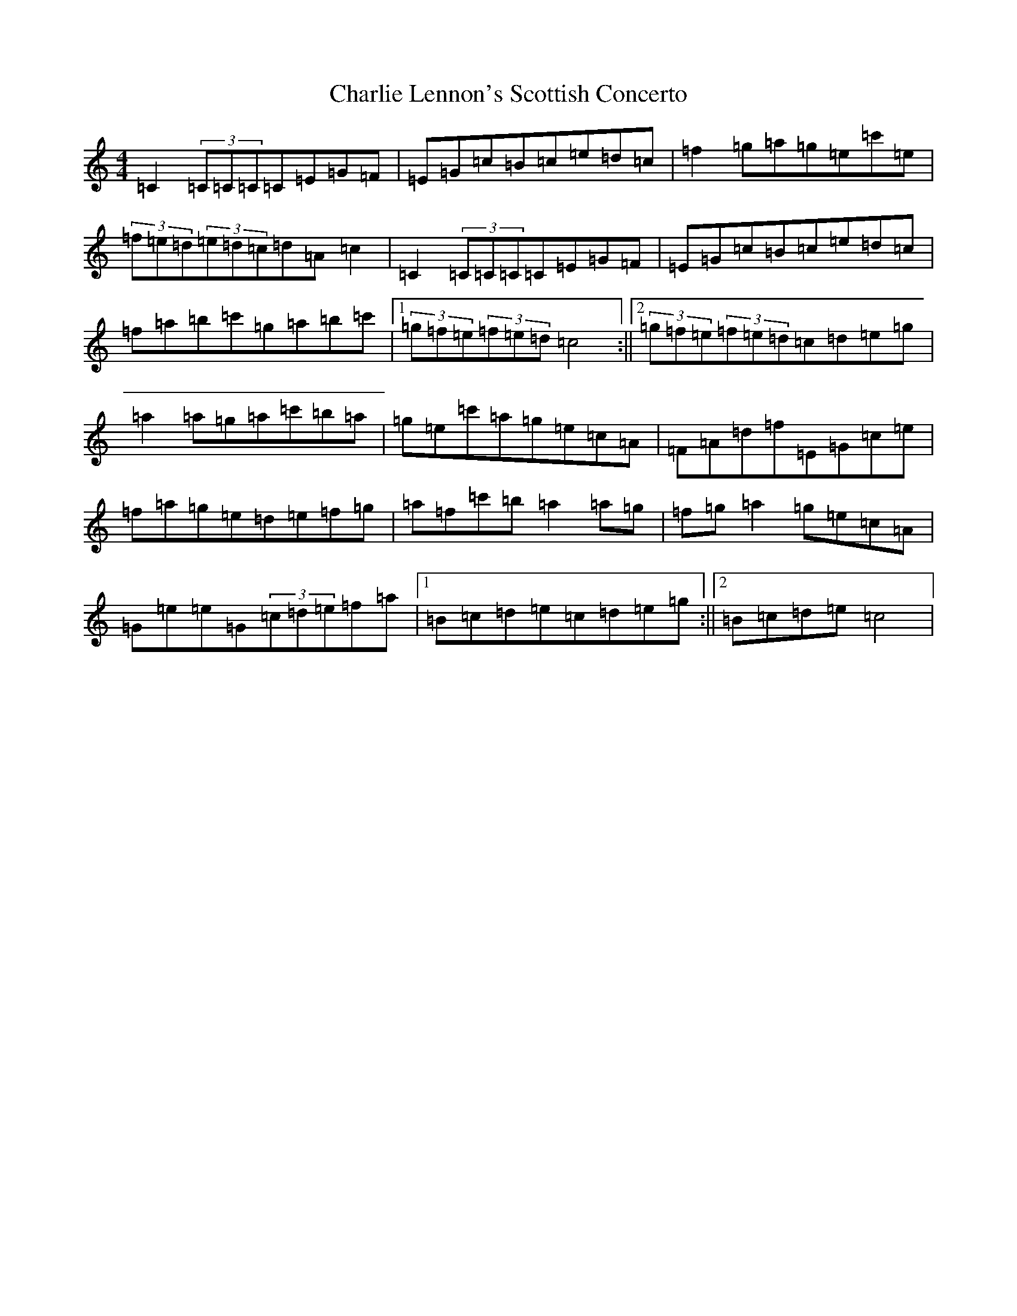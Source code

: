 X: 3538
T: Charlie Lennon's Scottish Concerto
S: https://thesession.org/tunes/5248#setting5248
R: strathspey
M:4/4
L:1/8
K: C Major
=C2(3=C=C=C=C=E=G=F|=E=G=c=B=c=e=d=c|=f2=g=a=g=e=c'=e|(3=f=e=d(3=e=d=c=d=A=c2|=C2(3=C=C=C=C=E=G=F|=E=G=c=B=c=e=d=c|=f=a=b=c'=g=a=b=c'|1(3=g=f=e(3=f=e=d=c4:||2(3=g=f=e(3=f=e=d=c=d=e=g|=a2=a=g=a=c'=b=a|=g=e=c'=a=g=e=c=A|=F=A=d=f=E=G=c=e|=f=a=g=e=d=e=f=g|=a=f=c'=b=a2=a=g|=f=g=a2=g=e=c=A|=G=e=e=G(3=c=d=e=f=a|1=B=c=d=e=c=d=e=g:||2=B=c=d=e=c4|